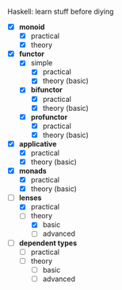 # personnal.org ---

# Copyright (C) 2017 Hussein Ait-Lahcen

# Author: Hussein Ait-Lahcen <hussein.aitlahcen@gmail.com>

# This program is free software; you can redistribute it and/or
# modify it under the terms of the GNU General Public License
# as published by the Free Software Foundation; either version 3
# of the License, or (at your option) any later version.

# This program is distributed in the hope that it will be useful,
# but WITHOUT ANY WARRANTY; without even the implied warranty of
# MERCHANTABILITY or FITNESS FOR A PARTICULAR PURPOSE.  See the
# GNU General Public License for more details.

# You should have received a copy of the GNU General Public License
# along with this program. If not, see <http://www.gnu.org/licenses/>.

***************** Haskell: learn stuff before diying

                     - [X] *monoid*
                       - [X] practical
                       - [X] theory

                     - [X] *functor*
                       - [X] simple
                         - [X] practical
                         - [X] theory (basic)
                       - [X] *bifunctor*
                         - [X] practical
                         - [X] theory (basic)
                       - [X] *profunctor*
                         - [X] practical
                         - [X] theory (basic)

                     - [X] *applicative*
                       - [X] practical
                       - [X] theory (basic)

                     - [X] *monads*
                       - [X] practical
                       - [X] theory (basic)

                     - [-] *lenses*
                       - [X] practical
                       - [-] theory
                         - [X] basic
                         - [ ] advanced

                     - [ ] *dependent types*
                       - [ ] practical
                       - [ ] theory
                         - [ ] basic
                         - [ ] advanced
